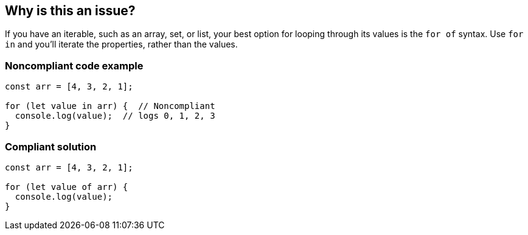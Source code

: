 == Why is this an issue?

If you have an iterable, such as an array, set, or list, your best option for looping through its values is the ``++for of++`` syntax. Use ``++for in++`` and you'll iterate the properties, rather than the values.


=== Noncompliant code example

[source,javascript]
----
const arr = [4, 3, 2, 1];

for (let value in arr) {  // Noncompliant 
  console.log(value);  // logs 0, 1, 2, 3
}
----


=== Compliant solution

[source,javascript]
----
const arr = [4, 3, 2, 1];

for (let value of arr) { 
  console.log(value); 
}
----


ifdef::env-github,rspecator-view[]

'''
== Implementation Specification
(visible only on this page)

=== Message

Use "for...of" to iterate over this "xxx".


=== Highlighting

``++for (...)++``


endif::env-github,rspecator-view[]

